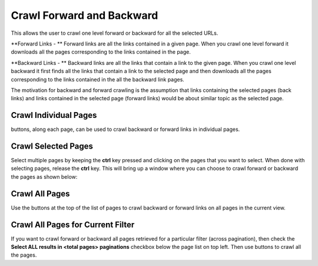 Crawl Forward and Backward
**************************

This allows the user to crawl one level forward or backward for all the selected URLs.

**Forward Links - ** Forward links are all the links contained in a given page. When you crawl one level forward it downloads all the pages corresponding to the links contained in the page.

**Backward Links - ** Backward links are all the links that contain a link to the given page. When you crawl one level backward it first finds all the links that contain a link to the selected page and then downloads all the pages corresponding to the links contained in the all the backward link pages.

The motivation for backward and forward crawling is the assumption that links containing the selected pages (back links) and links contained in the selected page (forward links) would be about similar topic as the selected page.

Crawl Individual Pages
<<<<<<<<<<<<<<<<<<<<<<

.. |tag_one| image:: figures/fwd_back_single.png

|tag_one|  buttons, along each page, can be used to crawl backward or forward links in individual pages.

Crawl Selected Pages
<<<<<<<<<<<<<<<<<<<<

Select multiple pages by keeping the **ctrl** key pressed and clicking on the pages that you want to select. When done with selecting pages, release the **ctrl** key. This will bring up a window where you can choose to crawl forward or backward the pages as shown below:

.. image:: figures/multi_select.png
   :width: 800px
   :align: center
   :height: 400px
   :alt: alternate text


Crawl All Pages
<<<<<<<<<<<<<<<

.. |tag_all| image:: figures/tag_all.png

Use the |tag_all| buttons at the top of the list of pages to crawl backward or forward links on all pages in the current view.

Crawl All Pages for Current Filter
<<<<<<<<<<<<<<<<<<<<<<<<<<<<<<<<<<

.. |tag_all| image:: figures/tag_all.png
		     
If you want to crawl forward or backward all pages retrieved for a particular filter (across pagination), then check the **Select ALL results in <total pages> paginations** checkbox below the page list on top left. Then use |tag_all| buttons to crawl all the pages.
